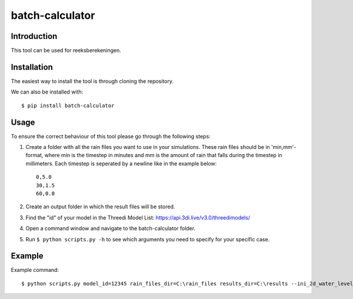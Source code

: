 batch-calculator
==========================================

Introduction
------------
This tool can be used for reeksberekeningen.

Installation
------------
The easiest way to install the tool is through cloning the repository.

We can also be installed with::

  $ pip install batch-calculator
  
  
Usage
-----

To ensure the correct behaviour of this tool please go through the following steps:

#. Create a folder with all the rain files you want to use in your simulations. These rain files should be in 'min,mm'-format, where min is the timestep in minutes and mm is the amount of rain that falls during the timestep in millimeters. Each timestep is seperated by a newline like in the example below::

    0,5.0
    30,1.5
    60,0.0
#. Create an output folder in which the result files will be stored.
#. Find the "id" of your model in the Threedi Model List: https://api.3di.live/v3.0/threedimodels/
#. Open a command window and navigate to the batch-calculator folder.
#. Run ``$ python scripts.py -h`` to see which arguments you need to specify for your specific case.


Example
-------
Example command::

  $ python scripts.py model_id=12345 rain_files_dir=C:\rain_files results_dir=C:\results --ini_2d_water_level_constant 0.8
